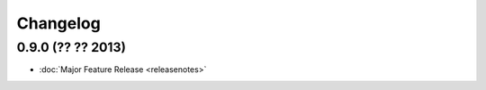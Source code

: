 Changelog
=========

0.9.0 (?? ?? 2013)
------------------

* :doc:`Major Feature Release <releasenotes>`
